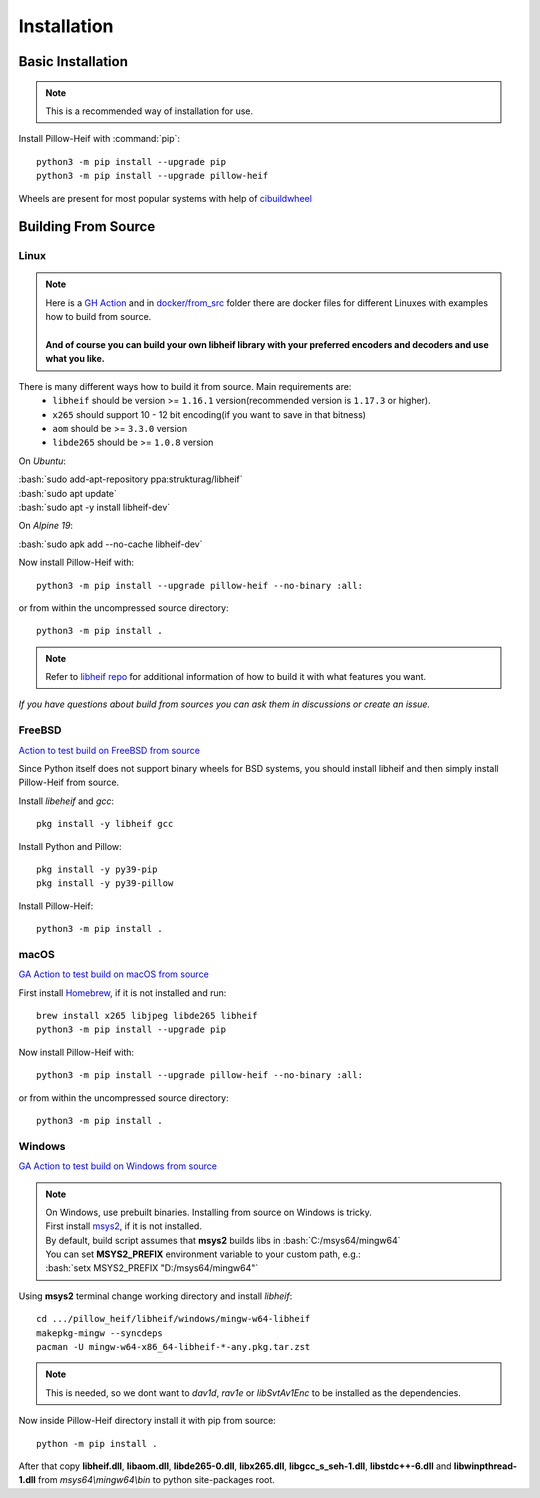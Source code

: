 Installation
============

Basic Installation
------------------

.. note::

    This is a recommended way of installation for use.

Install Pillow-Heif with :command:`pip`::

    python3 -m pip install --upgrade pip
    python3 -m pip install --upgrade pillow-heif


Wheels are present for most popular systems with help of `cibuildwheel <https://cibuildwheel.readthedocs.io/en/stable/>`_

Building From Source
--------------------

.. role:: bash(code)
   :language: bash

Linux
^^^^^

.. note::

    | Here is a
        `GH Action <https://github.com/bigcat88/pillow_heif/blob/master/.github/workflows/test-src-build-linux.yml>`_
        and in `docker/from_src <https://github.com/bigcat88/pillow_heif/blob/master/docker/from_src>`_ folder there are docker files for different Linuxes with examples
        how to build from source.
    |
    | **And of course you can build your own libheif library with your preferred encoders and decoders and use what you like.**

There is many different ways how to build it from source. Main requirements are:
    * ``libheif`` should be version >= ``1.16.1`` version(recommended version is ``1.17.3`` or higher).
    * ``x265`` should support 10 - 12 bit encoding(if you want to save in that bitness)
    * ``aom`` should be >= ``3.3.0`` version
    * ``libde265`` should be >= ``1.0.8`` version


On `Ubuntu`:

| :bash:`sudo add-apt-repository ppa:strukturag/libheif`
| :bash:`sudo apt update`
| :bash:`sudo apt -y install libheif-dev`

On `Alpine 19`:

| :bash:`sudo apk add --no-cache libheif-dev`

Now install Pillow-Heif with::

    python3 -m pip install --upgrade pillow-heif --no-binary :all:

or from within the uncompressed source directory::

    python3 -m pip install .

.. note::

    Refer to `libheif repo <https://github.com/strukturag/libheif>`_ for additional information of how to build it with what features you want.

*If you have questions about build from sources you can ask them in discussions or create an issue.*

FreeBSD
^^^^^^^

`Action to test build on FreeBSD from source <https://github.com/bigcat88/pillow_heif/blob/master/ci/cirrus_general_ci.yml>`_

Since Python itself does not support binary wheels for BSD systems, you should install libheif and then simply install Pillow-Heif from source.

Install `libeheif` and `gcc`::

    pkg install -y libheif gcc

Install Python and Pillow::

    pkg install -y py39-pip
    pkg install -y py39-pillow

Install Pillow-Heif::

    python3 -m pip install .

macOS
^^^^^

`GA Action to test build on macOS from source <https://github.com/bigcat88/pillow_heif/blob/master/.github/workflows/test-src-build-macos.yml>`_

First install `Homebrew <https://brew.sh>`_, if it is not installed and run::

    brew install x265 libjpeg libde265 libheif
    python3 -m pip install --upgrade pip

Now install Pillow-Heif with::

    python3 -m pip install --upgrade pillow-heif --no-binary :all:

or from within the uncompressed source directory::

    python3 -m pip install .

Windows
^^^^^^^

`GA Action to test build on Windows from source <https://github.com/bigcat88/pillow_heif/blob/master/.github/workflows/test-src-build-windows.yml>`_

.. note::
    | On Windows, use prebuilt binaries. Installing from source on Windows is tricky.
    | First install `msys2 <https://www.msys2.org/>`_, if it is not installed.
    | By default, build script assumes that **msys2** builds libs in :bash:`C:/msys64/mingw64`
    | You can set **MSYS2_PREFIX** environment variable to your custom path, e.g.:
    | :bash:`setx MSYS2_PREFIX "D:/msys64/mingw64"`

Using **msys2** terminal change working directory and install `libheif`::

    cd .../pillow_heif/libheif/windows/mingw-w64-libheif
    makepkg-mingw --syncdeps
    pacman -U mingw-w64-x86_64-libheif-*-any.pkg.tar.zst

.. note::
    This is needed, so we dont want to `dav1d`, `rav1e` or `libSvtAv1Enc` to be installed as the dependencies.

Now inside Pillow-Heif directory install it with pip from source::

    python -m pip install .

| After that copy **libheif.dll**, **libaom.dll**, **libde265-0.dll**, **libx265.dll**,
    **libgcc_s_seh-1.dll**, **libstdc++-6.dll** and **libwinpthread-1.dll** from
    *msys64\\mingw64\\bin* to python site-packages root.
